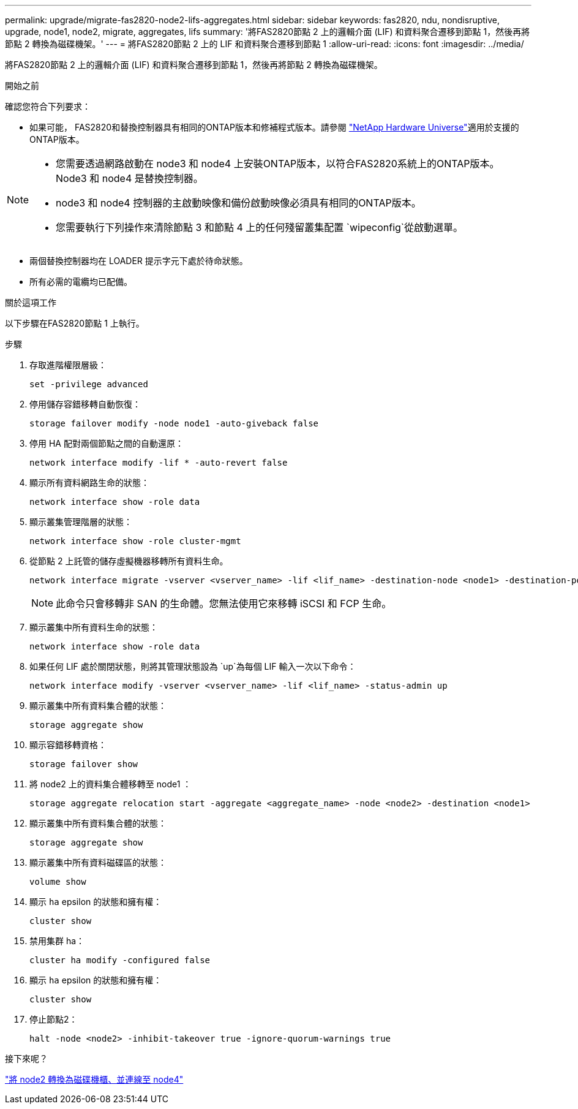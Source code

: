 ---
permalink: upgrade/migrate-fas2820-node2-lifs-aggregates.html 
sidebar: sidebar 
keywords: fas2820, ndu, nondisruptive, upgrade, node1, node2, migrate, aggregates, lifs 
summary: '將FAS2820節點 2 上的邏輯介面 (LIF) 和資料聚合遷移到節點 1，然後再將節點 2 轉換為磁碟機架。' 
---
= 將FAS2820節點 2 上的 LIF 和資料聚合遷移到節點 1
:allow-uri-read: 
:icons: font
:imagesdir: ../media/


[role="lead"]
將FAS2820節點 2 上的邏輯介面 (LIF) 和資料聚合遷移到節點 1，然後再將節點 2 轉換為磁碟機架。

.開始之前
確認您符合下列要求：

* 如果可能， FAS2820和替換控制器具有相同的ONTAP版本和修補程式版本。請參閱 https://hwu.netapp.com["NetApp Hardware Universe"^]適用於支援的ONTAP版本。


[NOTE]
====
* 您需要透過網路啟動在 node3 和 node4 上安裝ONTAP版本，以符合FAS2820系統上的ONTAP版本。  Node3 和 node4 是替換控制器。
* node3 和 node4 控制器的主啟動映像和備份啟動映像必須具有相同的ONTAP版本。
* 您需要執行下列操作來清除節點 3 和節點 4 上的任何殘留叢集配置 `wipeconfig`從啟動選單。


====
* 兩個替換控制器均在 LOADER 提示字元下處於待命狀態。
* 所有必需的電纜均已配備。


.關於這項工作
以下步驟在FAS2820節點 1 上執行。

.步驟
. 存取進階權限層級：
+
[source, cli]
----
set -privilege advanced
----
. 停用儲存容錯移轉自動恢復：
+
[source, cli]
----
storage failover modify -node node1 -auto-giveback false
----
. 停用 HA 配對兩個節點之間的自動還原：
+
[source, cli]
----
network interface modify -lif * -auto-revert false
----
. 顯示所有資料網路生命的狀態：
+
[source, cli]
----
network interface show -role data
----
. 顯示叢集管理階層的狀態：
+
[source, cli]
----
network interface show -role cluster-mgmt
----
. 從節點 2 上託管的儲存虛擬機器移轉所有資料生命。
+
[source, cli]
----
network interface migrate -vserver <vserver_name> -lif <lif_name> -destination-node <node1> -destination-port <port_name>
----
+

NOTE: 此命令只會移轉非 SAN 的生命體。您無法使用它來移轉 iSCSI 和 FCP 生命。

. 顯示叢集中所有資料生命的狀態：
+
[source, cli]
----
network interface show -role data
----
. 如果任何 LIF 處於關閉狀態，則將其管理狀態設為 `up`為每個 LIF 輸入一次以下命令：
+
[source, cli]
----
network interface modify -vserver <vserver_name> -lif <lif_name> -status-admin up
----
. 顯示叢集中所有資料集合體的狀態：
+
[source, cli]
----
storage aggregate show
----
. 顯示容錯移轉資格：
+
[source, cli]
----
storage failover show
----
. 將 node2 上的資料集合體移轉至 node1 ：
+
[source, cli]
----
storage aggregate relocation start -aggregate <aggregate_name> -node <node2> -destination <node1>
----
. 顯示叢集中所有資料集合體的狀態：
+
[source, cli]
----
storage aggregate show
----
. 顯示叢集中所有資料磁碟區的狀態：
+
[source, cli]
----
volume show
----
. 顯示 `ha` epsilon 的狀態和擁有權：
+
[source, cli]
----
cluster show
----
. 禁用集群 ha：
+
[source, cli]
----
cluster ha modify -configured false
----
. 顯示 `ha` epsilon 的狀態和擁有權：
+
[source, cli]
----
cluster show
----
. 停止節點2：
+
[source, cli]
----
halt -node <node2> -inhibit-takeover true -ignore-quorum-warnings true
----


.接下來呢？
link:convert-fas2820-node2-drive-shelf.html["將 node2 轉換為磁碟機櫃、並連線至 node4"]
